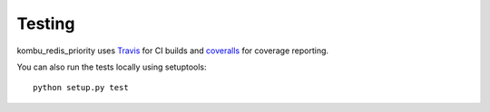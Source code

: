 Testing
=======

kombu_redis_priority uses
`Travis <https://travis-ci.org/Captricity/kombu-redis-priority>`_ for CI builds
and `coveralls <https://coveralls.io/github/Captricity/kombu-redis-priority>`_
for coverage reporting.

You can also run the tests locally using setuptools::

    python setup.py test
